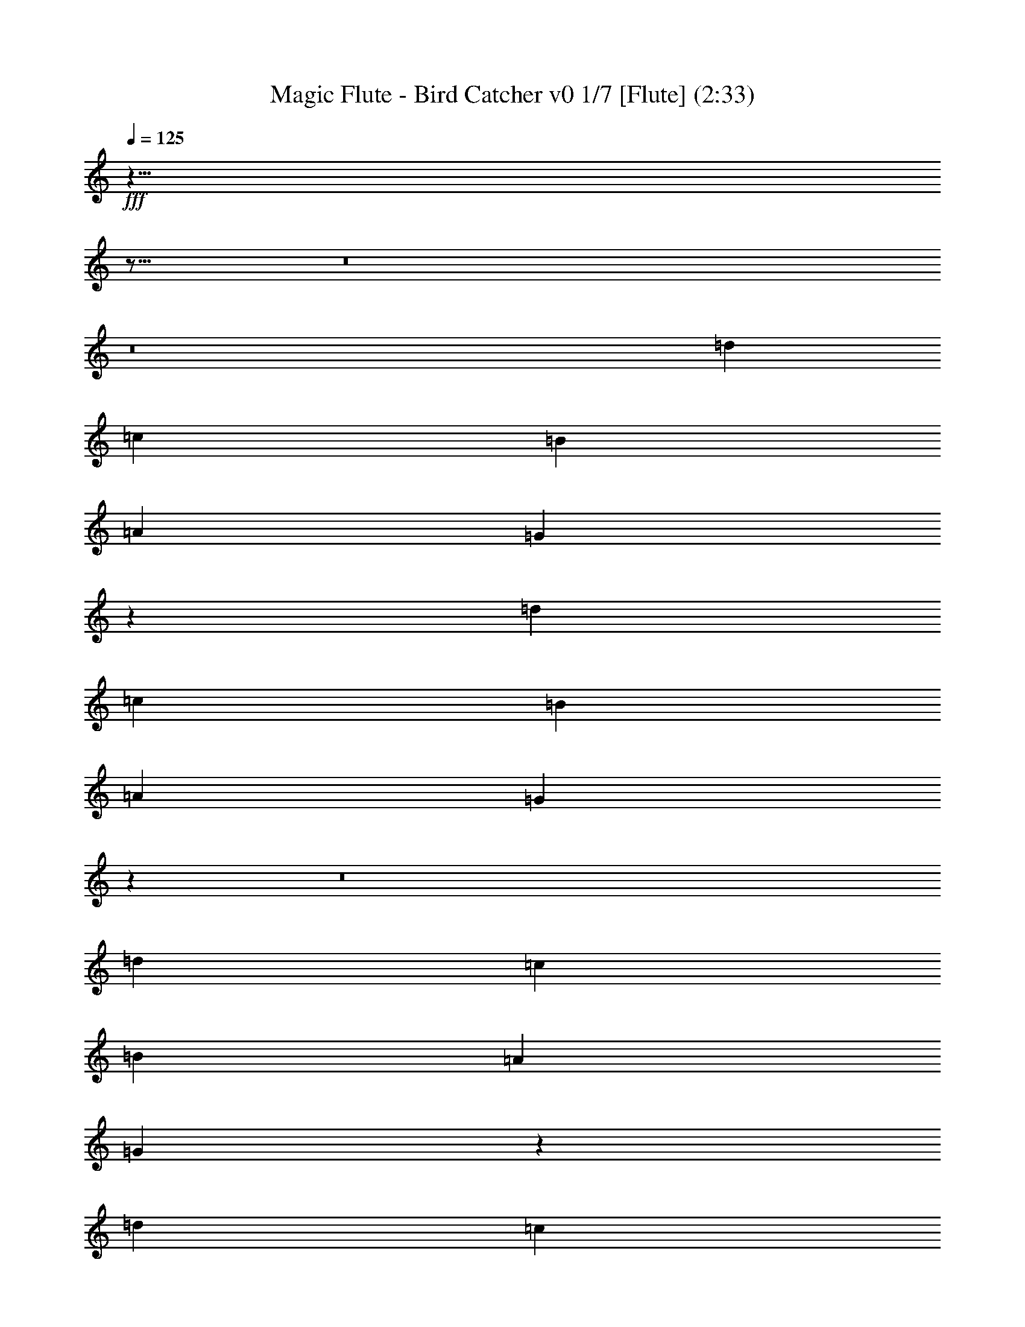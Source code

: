 % Produced with Bruzo's Transcoding Environment
% Transcribed by : Nelphindal

X:1
T: Magic Flute - Bird Catcher v0 1/7 [Flute] (2:33)
L: 1/4
Q: 125
Z: Transcribed with BruTE
K: C
+fff+
z35/8
z17/16
z8
z8
[=d13457/16496]
[=c3201/16496]
[=B3715/16496]
[=A3201/16496]
[=G200/1031]
z13419/8248
[=d3149/4124]
[=c929/4124]
[=B200/1031]
[=A200/1031]
[=G200/1031]
z80281/16496
z8
[=d12585/16496]
[=c929/4124]
[=B200/1031]
[=A3201/16496]
[=G200/1031]
z26679/16496
[=d6635/8248]
[=c3201/16496]
[=B200/1031]
[=A200/1031]
[=G929/4124]
z107443/16496
z8
z8
z8
z8
z8
z8
[=d13401/16496]
[=c3201/16496]
[=B200/1031]
[=A929/4124]
[=G200/1031]
z25863/16496
[=d13571/16496]
[=c929/4124]
[=B200/1031]
[=A200/1031]
[=G200/1031]
z39653/8248
z8
[=d1695/2062]
[=c929/4124]
[=B200/1031]
[=A3201/16496]
[=G200/1031]
z26735/16496
[=d6607/8248]
[=c3201/16496]
[=B200/1031]
[=A200/1031]
[=G200/1031]
z108015/16496
z8
z8
z8
z8
z8
z8
[=d13345/16496]
[=c3201/16496]
[=B200/1031]
[=A929/4124]
[=G200/1031]
z25919/16496
[=d13515/16496]
[=c200/1031]
[=B929/4124]
[=A200/1031]
[=G200/1031]
z39681/8248
z8
[=d844/1031]
[=c3201/16496]
[=B3715/16496]
[=A3201/16496]
[=G200/1031]
z26791/16496
[=d6579/8248]
[=c3201/16496]
[=B200/1031]
[=A200/1031]
[=G200/1031]
z108071/16496
z8
z8
z8
z8
z8
z8
[=d13289/16496]
[=c3201/16496]
[=B200/1031]
[=A200/1031]
[=G929/4124]
z25975/16496
[=d13459/16496]
[=c200/1031]
[=B929/4124]
[=A200/1031]
[=G200/1031]
z6967/4124
z8
z8
z8
[=d3145/4124]
[=c929/4124]
[=B200/1031]
[=A200/1031]
[=G200/1031]
z26685/16496
[=d13265/16496]
[=c200/1031]
[=B200/1031]
[=A3201/16496]
[=G3715/16496]
+ppp+
z47651/16496
z8
z8
z8
z8
z8
+mf+

X:2
T: Magic Flute - Bird Catcher v0 2/7 [Clarinet] Mar 19
L: 1/4
Q: 125
Z: Transcribed with BruTE
K: C
+p+
z35/8
z17/16
z8
[=G,13291/16496=B,13291/16496=G13291/16496]
[=B,13317/16496=G13317/16496]
[=G12801/16496=B,12801/16496]
[^F1729/4124=D1729/4124=A1729/4124]
[=G400/1031=B400/1031]
[=c1729/4124=A1729/4124]
[=B6401/16496=d6401/16496]
[=d1729/4124=G1729/4124=B1729/4124]
[=d19717/16496=G19717/16496=B19717/16496]
z6759/8248
[=B12599/16496=G12599/16496]
[=D13317/16496=A13317/16496]
z26665/16496
[=G3321/4124=B3321/4124]
[=D13317/16496=A13317/16496]
z6495/4124
[=B,6727/8248=G6727/8248]
[=D3329/4124=A3329/4124]
[=B,13317/16496=G13317/16496]
z33053/8248
[=G13277/16496=G,13277/16496]
[=G13317/16496=G,13317/16496]
[=G,12801/16496=G12801/16496]
z92573/16496
[=B13443/16496=G13443/16496]
[=A13317/16496=D13317/16496]
z6713/4124
[=B6291/8248=G6291/8248]
[=A3329/4124=D3329/4124]
[=D13317/16496=A13317/16496]
[=B3329/4124=G3329/4124]
[=D13317/16496=A13317/16496]
z8265/2062
[=B,13263/16496=G13263/16496]
[=D13317/16496=A13317/16496]
[=B12801/16496=G12801/16496]
z16703/4124
[=d12571/16496=A12571/16496=D12571/16496^F12571/16496]
[=A13317/16496=e13317/16496]
[=d3329/4124=A3329/4124=D3329/4124^f3329/4124]
[=e6013/16496=A6013/16496]
[=A5/4=e5/4]
[=d6529/16496=D6529/16496-^F6529/16496=A6529/16496-]
[=D19/16=d19/16=A19/16^F19/16]
+ppp+
[=A3329/4124]
+p+
[=A13317/16496=D13317/16496]
[=A3329/4124]
[=D13317/16496=A13317/16496]
z33067/8248
[=A13249/16496=D13249/16496]
[=G13317/16496=B13317/16496]
[=A12801/16496=D12801/16496]
z33413/8248
[=B,12557/16496=G12557/16496]
[=D13317/16496=A13317/16496]
[=B3329/4124=G3329/4124]
z16493/4124
[=A3353/4124=D3353/4124]
[=G3329/4124=B3329/4124]
[=D13317/16496=A13317/16496]
z16537/4124
[=G13235/16496=B,13235/16496=G,13235/16496]
[=G13317/16496=B,13317/16496]
[=B,12801/16496=G12801/16496]
[=D1729/4124=A1729/4124^F1729/4124]
[=G400/1031=B400/1031]
[=A1729/4124=c1729/4124]
[=d6401/16496=B6401/16496]
[=G400/1031=d400/1031=B400/1031]
[=B20233/16496=d20233/16496=G20233/16496]
z6787/8248
[=B12543/16496=G12543/16496]
[=A13317/16496=D13317/16496]
z26721/16496
[=B3307/4124=G3307/4124]
[=A12801/16496=D12801/16496]
z3319/2062
[=G6699/8248=B,6699/8248]
[=A3329/4124=D3329/4124]
[=G13317/16496=B,13317/16496]
z33081/8248
[=G13221/16496=G,13221/16496]
[=G,12801/16496=G12801/16496]
[=G13317/16496=G,13317/16496]
z92629/16496
[=B13387/16496=G13387/16496]
[=A13317/16496=D13317/16496]
z25877/16496
[=G13557/16496=B13557/16496]
[=A3329/4124=D3329/4124]
[=A13317/16496=D13317/16496]
[=G3329/4124=B3329/4124]
[=A13317/16496=D13317/16496]
z4136/1031
[=B,13207/16496=G13207/16496]
[=D12801/16496=A12801/16496]
[=B13317/16496=G13317/16496]
z65837/16496
[^F6773/8248=D6773/8248=A6773/8248=d6773/8248]
[=A13317/16496=e13317/16496]
[=A3329/4124=D3329/4124=d3329/4124^f3329/4124]
[=e6013/16496=A6013/16496]
[=A5/4=e5/4]
[=A6529/16496-=d6529/16496^F6529/16496=D6529/16496-]
[=d19/16=A19/16^F19/16=D19/16]
+ppp+
[=A3329/4124]
+p+
[=A13317/16496=D13317/16496]
[=A3329/4124]
[=D13317/16496=A13317/16496]
z33095/8248
[=A13193/16496=D13193/16496]
[=B12801/16496=G12801/16496]
[=A13317/16496=D13317/16496]
z65851/16496
[=B,3383/4124=G3383/4124]
[=A13317/16496=D13317/16496]
[=G3329/4124=B3329/4124]
z16507/4124
[=D3339/4124=A3339/4124]
[=B3329/4124=G3329/4124]
[=D13317/16496=A13317/16496]
z16551/4124
[=G,13179/16496=G13179/16496=B,13179/16496]
[=G12801/16496=B,12801/16496]
[=B,13317/16496=G13317/16496]
[^F1729/4124=D1729/4124=A1729/4124]
[=G400/1031=B400/1031]
[=c6401/16496=A6401/16496]
[=d1729/4124=B1729/4124]
[=d400/1031=G400/1031=B400/1031]
[=B20233/16496=G20233/16496=d20233/16496]
z12599/16496
[=B6759/8248=G6759/8248]
[=A13317/16496=D13317/16496]
z26777/16496
[=B3293/4124=G3293/4124]
[=D12801/16496=A12801/16496]
z1663/1031
[=B,6671/8248=G6671/8248]
[=A3329/4124=D3329/4124]
[=G13317/16496=B,13317/16496]
z33109/8248
[=G13165/16496=G,13165/16496]
[=G,12801/16496=G12801/16496]
[=G13317/16496=G,13317/16496]
z92685/16496
[=G13331/16496=B13331/16496]
[=A13317/16496=D13317/16496]
z25933/16496
[=G13501/16496=B13501/16496]
[=D3329/4124=A3329/4124]
[=D13317/16496=A13317/16496]
[=B3329/4124=G3329/4124]
[=A13317/16496=D13317/16496]
z8279/2062
[=G13151/16496=B,13151/16496]
[=D12801/16496=A12801/16496]
[=B13317/16496=G13317/16496]
z65893/16496
[=D6745/8248=d6745/8248^F6745/8248=A6745/8248]
[=A13317/16496=e13317/16496]
[^f3329/4124=A3329/4124=d3329/4124=D3329/4124]
[=e6529/16496=A6529/16496]
[=A19/16=e19/16]
[=D1761/4124-^F1761/4124=A1761/4124-=d1761/4124]
[^F19/16=A19/16=d19/16=D19/16]
+ppp+
[=A3329/4124]
+p+
[=D13317/16496=A13317/16496]
[=A3329/4124]
[=A12801/16496=D12801/16496]
z33381/8248
[=A6311/8248=D6311/8248]
[=G3329/4124=B3329/4124]
[=D13317/16496=A13317/16496]
z65907/16496
[=B,3369/4124=G3369/4124]
[=A13317/16496=D13317/16496]
[=B3329/4124=G3329/4124]
z16521/4124
[=D3325/4124=A3325/4124]
[=B3329/4124=G3329/4124]
[=A12801/16496=D12801/16496]
z8347/2062
[=B,788/1031=G,788/1031=G788/1031]
[=G3329/4124=B,3329/4124]
[=B,13317/16496=G13317/16496]
[=A1729/4124^F1729/4124=D1729/4124]
[=B400/1031=G400/1031]
[=c6401/16496=A6401/16496]
[=B1729/4124=d1729/4124]
[=B400/1031=G400/1031=d400/1031]
[=G19717/16496=B19717/16496=d19717/16496]
z13171/16496
[=B6731/8248=G6731/8248]
[=D13317/16496=A13317/16496]
z26833/16496
[=G12601/16496=B12601/16496]
[=A3329/4124=D3329/4124]
z3333/2062
[=B6643/8248=G,6643/8248=D6643/8248=G6643/8248]
[=D3329/4124^F3329/4124=A3329/4124]
[=G12455/16496=D12455/16496-=B12455/16496]
[=c13/4=A13/4=D13/4]
z3381/4124
[=G6297/8248=c6297/8248=G,6297/8248=e6297/8248]
[=d3329/4124=B3329/4124=G,3329/4124=G3329/4124]
[=c6743/8248=e6743/8248=G,6743/8248-=G6743/8248-]
[=G51/16=f51/16=d51/16=G,51/16]
z13185/16496
[=G1681/2062=B,1681/2062]
[=A13317/16496=D13317/16496]
[=B,3329/4124=G3329/4124]
z4132/1031
[=G1659/2062=G,1659/2062]
[=G3329/4124=G,3329/4124]
[=G,12801/16496=G12801/16496]
z92579/16496
[=G6719/8248=B6719/8248]
[=A3329/4124=D3329/4124]
z13429/8248
[=B786/1031=G786/1031]
[=D13317/16496=A13317/16496]
[=D3329/4124=A3329/4124]
[=G13317/16496=B13317/16496]
[=D3329/4124=A3329/4124]
z33063/8248
[=G6629/8248=B,6629/8248]
[=A3329/4124=D3329/4124]
[=B12801/16496=G12801/16496]
z33409/8248
[=D6283/8248=A6283/8248]
[=A3329/4124]
[=A13317/16496=D13317/16496]
z65963/16496
[=A3355/4124=D3355/4124]
[=G13317/16496=B13317/16496]
[=A3329/4124=D3329/4124]
z16535/4124
[=B,3311/4124=G3311/4124]
[=A3329/4124=D3329/4124]
[=G12801/16496=B12801/16496]
z4177/1031
[=D1569/2062=A1569/2062]
[=G3329/4124=B3329/4124]
[=A13317/16496=D13317/16496]
+ppp+
z28093/4124
+mf+

X:3
T: Magic Flute - Bird Catcher v0 3/7 [Harp]
L: 1/4
Q: 125
Z: Transcribed with BruTE
K: C
+mf+
z7/
z17/16
z8
[=G13291/16496]
[=g13317/16496]
[=B12801/16496]
[=c1729/4124]
[=d400/1031]
[=d26633/16496]
[=d13317/16496]
[=g400/1031]
[=b1729/4124]
z26341/4124
[=G6727/8248]
[=A1729/4124]
[^F400/1031]
[=B6401/16496]
[=G1729/4124]
[=c400/1031]
[=A1729/4124]
[=c6401/16496]
[=A400/1031]
[=c1729/4124]
[=A6401/16496]
[=c1729/4124]
[=A400/1031]
[=A1729/4124]
[=c6401/16496]
[=e400/1031]
[=c1729/4124]
[=d6401/16496]
[=B1729/4124]
[=e400/1031]
[=c6401/16496]
[=f1729/4124]
[=d400/1031]
[=f1729/4124]
[=d6401/16496]
[=f1729/4124]
[=d400/1031]
[=f6401/16496]
[=d1729/4124]
z59347/8248
[^F840/1031]
[=B400/1031]
[=G1729/4124]
[=A6401/16496]
[^F1729/4124]
[=B400/1031]
[=G1729/4124]
[=B6401/16496]
[=G400/1031]
[=A1729/4124]
[^F6401/16496]
[=A1729/4124]
[^F400/1031]
[=B6401/16496]
[=G1729/4124]
[=B400/1031]
[=G1729/4124]
[=B6401/16496]
[^F1729/4124]
[=B400/1031]
[=G6401/16496]
[=A1729/4124]
[^F400/1031]
[=A1729/4124]
[^F6401/16496]
[=A400/1031]
[^F1729/4124]
[=A6401/16496]
[^F1729/4124]
[=A400/1031]
[=d1729/4124]
[^f6401/16496]
[=d400/1031]
[=e1729/4124]
[^c6401/16496]
[^f1729/4124]
[=d400/1031]
[=g6401/16496]
[=e1729/4124]
[=g400/1031]
[=e1729/4124]
[^f6401/16496]
[=d1729/4124]
[^f400/1031]
[=d6401/16496]
[^f1729/4124]
[=d400/1031]
[^f1729/4124]
[=d6401/16496]
[=e400/1031]
[^c1729/4124]
[^f6401/16496]
[=d1729/4124]
[=g400/1031]
[=e1729/4124]
[=g6401/16496]
[=e400/1031]
[^f1729/4124]
[=d6401/16496]
[^f1729/4124]
[=d400/1031]
[=d6401/16496]
[^f1729/4124]
[=d400/1031]
[^f1729/4124]
[=d6401/16496]
[=g1729/4124]
[=d400/1031]
[^f6401/16496]
[=e1729/4124]
[=d400/1031]
[=e1729/4124]
[^f6401/16496]
[=e400/1031]
[=d1729/4124]
[=e6401/16496]
[^f1729/4124]
[=g400/1031]
[=d1729/4124]
[=B6401/16496]
[=G400/1031]
[=A1729/4124]
[^F6401/16496]
[=B1729/4124]
[=G400/1031]
[=A6401/16496]
[^F1729/4124]
[=A400/1031]
[^F1729/4124]
[=A6401/16496]
[^F1729/4124]
[=A400/1031]
[^F6401/16496]
[=A1729/4124]
[^F400/1031]
[=A1729/4124]
[^F6401/16496]
[=B400/1031]
[^F1729/4124]
[=A6401/16496]
[^F1729/4124]
[=B400/1031]
[=G1729/4124]
[=B6401/16496]
[=G400/1031]
[=B1729/4124]
[=G6401/16496]
[=B1729/4124]
[=G400/1031]
z6699/8248
[=G13235/16496]
[=g13317/16496]
[=B12801/16496]
[=c1729/4124]
[=d400/1031]
[=d26633/16496]
[=d13317/16496]
[=g400/1031]
[=b1729/4124]
z26355/4124
[=G6699/8248]
[=A400/1031]
[^F1729/4124]
[=B6401/16496]
[=G1729/4124]
[=c400/1031]
[=A6401/16496]
[=c1729/4124]
[=A400/1031]
[=c1729/4124]
[=A6401/16496]
[=c1729/4124]
[=A400/1031]
[=A6401/16496]
[=c1729/4124]
[=e400/1031]
[=c1729/4124]
[=d6401/16496]
[=B400/1031]
[=e1729/4124]
[=c6401/16496]
[=f1729/4124]
[=d400/1031]
[=f1729/4124]
[=d6401/16496]
[=f400/1031]
[=d1729/4124]
[=f6401/16496]
[=d1729/4124]
z59375/8248
[^F1673/2062]
[=B400/1031]
[=G1729/4124]
[=A6401/16496]
[^F1729/4124]
[=B400/1031]
[=G6401/16496]
[=B1729/4124]
[=G400/1031]
[=A1729/4124]
[^F6401/16496]
[=A1729/4124]
[^F400/1031]
[=B6401/16496]
[=G1729/4124]
[=B400/1031]
[=G1729/4124]
[=B6401/16496]
[^F400/1031]
[=B1729/4124]
[=G6401/16496]
[=A1729/4124]
[^F400/1031]
[=A1729/4124]
[^F6401/16496]
[=A400/1031]
[^F1729/4124]
[=A6401/16496]
[^F1729/4124]
[=A400/1031]
[=d6401/16496]
[^f1729/4124]
[=d400/1031]
[=e1729/4124]
[^c6401/16496]
[^f1729/4124]
[=d400/1031]
[=g6401/16496]
[=e1729/4124]
[=g400/1031]
[=e1729/4124]
[^f6401/16496]
[=d400/1031]
[^f1729/4124]
[=d6401/16496]
[^f1729/4124]
[=d400/1031]
[^f1729/4124]
[=d6401/16496]
[=e400/1031]
[^c1729/4124]
[^f6401/16496]
[=d1729/4124]
[=g400/1031]
[=e6401/16496]
[=g1729/4124]
[=e400/1031]
[^f1729/4124]
[=d6401/16496]
[^f1729/4124]
[=d400/1031]
[=d6401/16496]
[^f1729/4124]
[=d400/1031]
[^f1729/4124]
[=d6401/16496]
[=g400/1031]
[=d1729/4124]
[^f6401/16496]
[=e1729/4124]
[=d400/1031]
[=e1729/4124]
[^f6401/16496]
[=e400/1031]
[=d1729/4124]
[=e6401/16496]
[^f1729/4124]
[=g400/1031]
[=d6401/16496]
[=B1729/4124]
[=G400/1031]
[=A1729/4124]
[^F6401/16496]
[=B400/1031]
[=G1729/4124]
[=A6401/16496]
[^F1729/4124]
[=A400/1031]
[^F1729/4124]
[=A6401/16496]
[^F400/1031]
[=A1729/4124]
[^F6401/16496]
[=A1729/4124]
[^F400/1031]
[=A6401/16496]
[^F1729/4124]
[=B400/1031]
[^F1729/4124]
[=A6401/16496]
[^F1729/4124]
[=B400/1031]
[=G6401/16496]
[=B1729/4124]
[=G400/1031]
[=B1729/4124]
[=G6401/16496]
[=B400/1031]
[=G1729/4124]
z6727/8248
[=G13179/16496]
[=g12801/16496]
[=B13317/16496]
[=c1729/4124]
[=d400/1031]
[=d26633/16496]
[=d13317/16496]
[=g400/1031]
[=b6401/16496]
z105991/16496
[=G6671/8248]
[=A400/1031]
[^F1729/4124]
[=B6401/16496]
[=G1729/4124]
[=c400/1031]
[=A6401/16496]
[=c1729/4124]
[=A400/1031]
[=c1729/4124]
[=A6401/16496]
[=c400/1031]
[=A1729/4124]
[=A6401/16496]
[=c1729/4124]
[=e400/1031]
[=c1729/4124]
[=d6401/16496]
[=B400/1031]
[=e1729/4124]
[=c6401/16496]
[=f1729/4124]
[=d400/1031]
[=f6401/16496]
[=d1729/4124]
[=f400/1031]
[=d1729/4124]
[=f6401/16496]
[=d1729/4124]
z59403/8248
[^F833/1031]
[=B400/1031]
[=G1729/4124]
[=A6401/16496]
[^F1729/4124]
[=B400/1031]
[=G6401/16496]
[=B1729/4124]
[=G400/1031]
[=A1729/4124]
[^F6401/16496]
[=A400/1031]
[^F1729/4124]
[=B6401/16496]
[=G1729/4124]
[=B400/1031]
[=G1729/4124]
[=B6401/16496]
[^F400/1031]
[=B1729/4124]
[=G6401/16496]
[=A1729/4124]
[^F400/1031]
[=A6401/16496]
[^F1729/4124]
[=A400/1031]
[^F1729/4124]
[=A6401/16496]
[^F1729/4124]
[=A400/1031]
[=d6401/16496]
[^f1729/4124]
[=d400/1031]
[=e1729/4124]
[^c6401/16496]
[^f400/1031]
[=d1729/4124]
[=g6401/16496]
[=e1729/4124]
[=g400/1031]
[=e6401/16496]
[^f1729/4124]
[=d400/1031]
[^f1729/4124]
[=d6401/16496]
[^f1729/4124]
[=d400/1031]
[^f6401/16496]
[=d1729/4124]
[=e400/1031]
[^c1729/4124]
[^f6401/16496]
[=d400/1031]
[=g1729/4124]
[=e6401/16496]
[=g1729/4124]
[=e400/1031]
[^f1729/4124]
[=d6401/16496]
[^f400/1031]
[=d1729/4124]
[=d6401/16496]
[^f1729/4124]
[=d400/1031]
[^f6401/16496]
[=d1729/4124]
[=g400/1031]
[=d1729/4124]
[^f6401/16496]
[=e1729/4124]
[=d400/1031]
[=e6401/16496]
[^f1729/4124]
[=e400/1031]
[=d1729/4124]
[=e6401/16496]
[^f400/1031]
[=g1729/4124]
[=d6401/16496]
[=B1729/4124]
[=G400/1031]
[=A1729/4124]
[^F6401/16496]
[=B400/1031]
[=G1729/4124]
[=A6401/16496]
[^F1729/4124]
[=A400/1031]
[^F6401/16496]
[=A1729/4124]
[^F400/1031]
[=A1729/4124]
[^F6401/16496]
[=A1729/4124]
[^F400/1031]
[=A6401/16496]
[^F1729/4124]
[=B400/1031]
[^F1729/4124]
[=A6401/16496]
[^F400/1031]
[=B1729/4124]
[=G6401/16496]
[=B1729/4124]
[=G400/1031]
[=B1729/4124]
[=G6401/16496]
[=B400/1031]
[=G1729/4124]
z6755/8248
[=G788/1031]
[=g3329/4124]
[=B13317/16496]
[=c3145/8248]
[=d1729/4124]
z25909/16496
[=d]
z11/16
[=g1787/4124]
[=b6401/16496]
z106047/16496
[=G6643/8248]
[=A400/1031]
[^F1729/4124]
[=B6401/16496]
[=G400/1031]
[=c1729/4124]
[=A6401/16496]
[=c1729/4124]
[=A400/1031]
[=c1729/4124]
[=A6401/16496]
[=c400/1031]
[=A1729/4124]
[=A6401/16496]
[=c1729/4124]
[=e400/1031]
[=c6401/16496]
[=d1729/4124]
[=B400/1031]
[=e1729/4124]
[=c6401/16496]
[=f1729/4124]
[=d400/1031]
[=f6401/16496]
[=d1729/4124]
[=f400/1031]
[=d1729/4124]
[=f6401/16496]
[=d400/1031]
[=d1729/4124]
[=B6401/16496]
[=B1729/4124]
[=G400/1031]
[=A1729/4124]
[^F6401/16496]
[=B400/1031]
[=G1729/4124]
[=c6401/16496]
[=A1729/4124]
[=c400/1031]
[=A6401/16496]
[=c1729/4124]
[=A400/1031]
[=c1729/4124]
[=A6401/16496]
[=A400/1031]
[=c1729/4124]
[=e6401/16496]
[=c1729/4124]
[=d400/1031]
[=B1729/4124]
[=e6401/16496]
[=c400/1031]
[=f1729/4124]
[=d6401/16496]
[=f1729/4124]
[=d400/1031]
[=f6401/16496]
[=d1729/4124]
[=f400/1031]
[=d1729/4124]
z29675/4124
[^F6717/8248]
[=B6401/16496]
[=G1729/4124]
[=A400/1031]
[^F1729/4124]
[=B6401/16496]
[=G1729/4124]
[=B400/1031]
[=G6401/16496]
[=A1729/4124]
[^F400/1031]
[=A1729/4124]
[^F6401/16496]
[=B400/1031]
[=G1729/4124]
[=B6401/16496]
[=G1729/4124]
[=A400/1031]
[^F1729/4124]
[=B6401/16496]
[=G400/1031]
[=A1729/4124]
[^F6401/16496]
[=A1729/4124]
[^F400/1031]
[=A6401/16496]
[^F1729/4124]
[=A400/1031]
[^F1729/4124]
[=A6401/16496]
[=d1729/4124]
[^f400/1031]
[=d6401/16496]
[=e1729/4124]
[^c400/1031]
[^f1729/4124]
[=d6401/16496]
[=g400/1031]
[=e1729/4124]
[=g6401/16496]
[=e1729/4124]
[^f400/1031]
[=d1729/4124]
[^f6401/16496]
[=d400/1031]
[=d1729/4124]
[^f6401/16496]
[=d1729/4124]
[^f400/1031]
[=d6401/16496]
[=g1729/4124]
[=d400/1031]
[^f1729/4124]
[=e6401/16496]
[=d1729/4124]
[=e400/1031]
[^f6401/16496]
[=e1729/4124]
[=d400/1031]
[=e1729/4124]
[^f6401/16496]
[=g400/1031]
[=d1729/4124]
[=B6401/16496]
[=G1729/4124]
[=A400/1031]
[^F1729/4124]
[=B6401/16496]
[=G400/1031]
[=A1729/4124]
[^F6401/16496]
[=A1729/4124]
[^F400/1031]
[=A6401/16496]
[^F1729/4124]
[=A400/1031]
[^F1729/4124]
[=A6401/16496]
[^F1729/4124]
[=A400/1031]
[^F6401/16496]
[=B1729/4124]
[^F400/1031]
[=A1729/4124]
[^F6401/16496]
[=B400/1031]
[=G1729/4124]
[=B6401/16496]
[=G1729/4124]
[=B400/1031]
[=G1729/4124]
[=B6401/16496]
[=G400/1031]
+ppp+
z29811/8248
+mf+

X:4
T: Magic Flute - Bird Catcher v0 4/7 [Horn]
L: 1/4
Q: 125
Z: Transcribed with BruTE
K: C
+ppp+
z21/8
z17/16
z8
[=B,13291/16496=G13291/16496]
[=D13317/16496=B13317/16496]
[=G12801/16496]
[=A1729/4124^F1729/4124]
[=B400/1031=G400/1031]
[=c1729/4124=A1729/4124]
[=B6401/16496=d6401/16496]
[=d1729/4124=B1729/4124]
[=G19717/16496=B19717/16496]
z6759/8248
[=G12599/16496=B,12599/16496]
[=C13317/16496^F13317/16496]
z26665/16496
[=G3321/4124=B3321/4124]
[^F13317/16496=c13317/16496]
z132173/16496
z8
[=G13443/16496=B13443/16496]
[=c13317/16496^F13317/16496]
z6713/4124
[=G6291/8248=B,6291/8248]
[=C3329/4124^F3329/4124]
z80295/16496
z8
[=D12571/16496]
[=E13317/16496^C13317/16496]
[^F3329/4124=D3329/4124]
[=A6401/16496=E6401/16496]
[=A2529/2062=E2529/2062]
[=d6401/16496^F6401/16496]
[^F19717/16496=d19717/16496]
[=A3329/4124]
z1733/1031
z8
z8
z8
[=G13235/16496=B,13235/16496]
[=B13317/16496=D13317/16496]
[=G12801/16496]
[^F1729/4124=A1729/4124]
[=B400/1031=G400/1031]
[=c1729/4124=A1729/4124]
[=d6401/16496=B6401/16496]
[=B400/1031=d400/1031]
[=G20233/16496=B20233/16496]
z6787/8248
[=B,12543/16496=G12543/16496]
[^F13317/16496=C13317/16496]
z26721/16496
[=G3307/4124=B3307/4124]
[^F12801/16496=c12801/16496]
z
z130683/16496
z8
[=B13387/16496=G13387/16496]
[^F13317/16496=c13317/16496]
z25877/16496
[=B,13557/16496=G13557/16496]
[^F3329/4124=C3329/4124]
z9915/2062
z8
[=D6773/8248]
[^C13317/16496=E13317/16496]
[=D3329/4124^F3329/4124]
[=E6401/16496=A6401/16496]
[=A2529/2062=E2529/2062]
[^F6401/16496=d6401/16496]
[^F19717/16496=d19717/16496]
[=A3329/4124]
z3473/2062
z8
z8
z8
[=B,13179/16496=G13179/16496]
[=D12801/16496=B12801/16496]
[=G13317/16496]
[=A1729/4124^F1729/4124]
[=B400/1031=G400/1031]
[=A6401/16496=c6401/16496]
[=d1729/4124=B1729/4124]
[=d400/1031=B400/1031]
[=G20233/16496=B20233/16496]
z12599/16496
[=G6759/8248=B,6759/8248]
[=C13317/16496^F13317/16496]
z26777/16496
[=G3293/4124=B3293/4124]
[=c12801/16496^F12801/16496]
z
z130739/16496
z8
[=G13331/16496=B13331/16496]
[^F13317/16496=c13317/16496]
z25933/16496
[=B,13501/16496=G13501/16496]
[=C3329/4124^F3329/4124]
z4961/1031
z8
[=D6745/8248]
[^C13317/16496=E13317/16496]
[=D3329/4124^F3329/4124]
[=E6401/16496=A6401/16496]
[=A19717/16496=E19717/16496]
[^F1729/4124=d1729/4124]
[^F19717/16496=d19717/16496]
[=A3329/4124]
z1740/1031
z8
z8
z8
[=B,788/1031=G788/1031]
[=B3329/4124=D3329/4124]
[=G13317/16496]
[^F1729/4124=A1729/4124]
[=B400/1031=G400/1031]
[=c6401/16496=A6401/16496]
[=B1729/4124=d1729/4124]
[=B400/1031=d400/1031]
[=G19717/16496=B19717/16496]
z13171/16496
[=B,6731/8248=G6731/8248]
[=C13317/16496^F13317/16496]
z26833/16496
[=B12601/16496=G12601/16496]
[=c3329/4124^F3329/4124]
z3333/2062
[=G,6643/8248=B,6643/8248]
[=C3329/4124=A,3329/4124]
[=G,12801/16496=B,12801/16496]
[=A,26633/8248=C26633/8248]
z3381/4124
[=E6297/8248=C6297/8248]
[=F3329/4124=D3329/4124]
[=C13317/16496=E13317/16496]
[=D26375/8248=F26375/8248]
z59689/8248
z8
[=G6719/8248=B6719/8248]
[^F3329/4124=c3329/4124]
z13429/8248
[=B,786/1031=G786/1031]
[^F13317/16496=C13317/16496]
z21533/16496
z8
z8
z8
z8
z8
+mf+

X:5
T: Magic Flute - Bird Catcher v0 5/7 [Lute]
L: 1/4
Q: 125
Z: Transcribed with BruTE
K: C
+mp+
z11/8
z17/16
z8
[=B,13291/16496=G,13291/16496=D13291/16496]
[=B,13317/16496=G,13317/16496=D13317/16496]
[=G,12801/16496=G12801/16496]
[=A,1729/4124^F1729/4124]
[=B,400/1031=G400/1031]
[=A1729/4124=C1729/4124]
[=B6401/16496=D6401/16496]
[=D1729/4124=B1729/4124]
[=B,400/1031-=G400/1031]
[=B,6401/16496-=D6401/16496]
[=B,1729/4124=G1729/4124]
[=D400/1031=B400/1031]
[=G1729/4124=d1729/4124]
z26341/4124
[=B,6727/8248=G6727/8248]
[=D1729/4124^F1729/4124]
[=C400/1031=A400/1031]
[=D6401/16496=B6401/16496]
[=B,1729/4124=G1729/4124]
[^F400/1031=D400/1031]
[=E1729/4124=C1729/4124]
[=D6401/16496^F6401/16496]
[=G400/1031=C400/1031]
[=D1729/4124^F1729/4124]
[^F6401/16496-=C6401/16496]
[^F1729/4124-=D1729/4124]
[^F400/1031=C400/1031]
[=A1729/4124=C1729/4124]
[=E6401/16496=c6401/16496]
[=e400/1031-=G400/1031]
[=E1729/4124=e1729/4124]
[=d6401/16496-=G6401/16496]
[=d1729/4124=F1729/4124]
[=c400/1031-=G400/1031]
[=c6401/16496=E6401/16496]
[=B1729/4124=G1729/4124]
[=F400/1031=A400/1031]
[=G1729/4124=B1729/4124]
[=F6401/16496=c6401/16496]
[=B1729/4124=G1729/4124]
[=B400/1031-=F400/1031]
[=G6401/16496=B6401/16496-]
[=B1729/4124=F1729/4124]
[=A400/1031]
[=G1729/4124]
z52689/8248
[=A,840/1031=A840/1031]
[=B400/1031-=D400/1031]
[=B1729/4124=B,1729/4124]
[=A6401/16496-=D6401/16496]
[=A,1729/4124=A1729/4124]
[=G400/1031=D400/1031]
[=B,1729/4124^F1729/4124]
[=D6401/16496=G6401/16496]
[=B,400/1031=A400/1031]
[=D1729/4124^F1729/4124]
[=C6401/16496^F6401/16496-]
[^F1729/4124-=D1729/4124]
[=C569/4124-^F569/4124=d569/4124-]
[=d=C]
[=D6401/16496=d6401/16496-]
[=d1729/4124=B,1729/4124]
[=D400/1031=G400/1031-]
[=G1729/4124=B,1729/4124]
[=D6401/16496=A6401/16496-]
[=A1729/4124=A,1729/4124]
[=D400/1031=B400/1031-]
[=B6401/16496=B,6401/16496]
[=A1729/4124=D1729/4124]
[=A,400/1031=G400/1031]
[=D1729/4124=A1729/4124]
[=A,6401/16496=B6401/16496]
[=D400/1031=A400/1031-]
[=A,1729/4124=A1729/4124]
[=D6401/16496=A6401/16496-]
[=A1729/4124=A,1729/4124]
[=D400/1031^F400/1031]
[=D1729/4124^F1729/4124]
[=A6401/16496=D6401/16496-]
[^F400/1031=D400/1031]
[=A1729/4124=E1729/4124-]
[=E6401/16496]
[^F1729/4124-=A1729/4124]
[^F400/1031]
[=A6401/16496]
[=A1729/4124-=G1729/4124]
[=A400/1031]
[=G1729/4124=A1729/4124]
[=d6401/16496=A6401/16496]
[^F1729/4124=d1729/4124-]
[=d400/1031-=A400/1031]
[^F6401/16496=d6401/16496]
[=A1729/4124]
[^F400/1031=A400/1031]
[=D1729/4124-=A1729/4124]
[=D6401/16496^F6401/16496]
[=A400/1031=E400/1031-]
[=E1729/4124]
[=A6401/16496^F6401/16496-]
[^F1729/4124]
[=A400/1031]
[=G1729/4124=A1729/4124-]
[=A6401/16496]
[=G400/1031=A400/1031]
[=d1729/4124=A1729/4124]
[=d6401/16496-^F6401/16496]
[=d1729/4124-=A1729/4124]
[^F400/1031=d400/1031]
[^F6401/16496=B6401/16496-]
[=A1729/4124=B1729/4124]
[^F400/1031=A400/1031-]
[=A1729/4124]
[=G6401/16496=B6401/16496-]
[=B1729/4124]
[^F400/1031=A400/1031-]
[=A6401/16496]
[=G1729/4124]
[^F400/1031]
[=G1729/4124]
[=A6401/16496]
[=G400/1031]
[^F1729/4124]
[=G6401/16496]
[=A1729/4124]
[=B400/1031]
[=G1729/4124]
[=D6401/16496=G6401/16496-]
[=G400/1031=B,400/1031]
[=A1729/4124-=D1729/4124]
[=A6401/16496=A,6401/16496]
[=D1729/4124=B1729/4124-]
[=B400/1031=B,400/1031]
[=d6401/16496=D6401/16496]
[=d1729/4124-=A,1729/4124]
[=d400/1031-=D400/1031]
[=d1729/4124=A,1729/4124]
[=D6401/16496]
[=A,1729/4124=D1729/4124-]
[=D400/1031]
[=D6401/16496=A,6401/16496]
[^F1729/4124=D1729/4124]
[=A,400/1031=A400/1031]
[=D1729/4124=A1729/4124-]
[=A,6401/16496=A6401/16496]
[=B400/1031-=D400/1031]
[=B1729/4124=B,1729/4124]
[=A6401/16496-=D6401/16496]
[=A,1729/4124=A1729/4124]
[=D400/1031=G400/1031]
[^F1729/4124=B,1729/4124]
[=G6401/16496=D6401/16496]
[=A400/1031=B,400/1031]
[=G1729/4124-=D1729/4124]
[=B,6401/16496=G6401/16496]
[=D1729/4124=G1729/4124-]
[=B,400/1031=G400/1031]
[=A6401/16496]
[=B1729/4124]
[=D3329/4124=B,3329/4124=G,3329/4124]
[=G,13317/16496=B,13317/16496=D13317/16496]
[=G12801/16496=G,12801/16496]
[=A,1729/4124^F1729/4124]
[=G400/1031=B,400/1031]
[=C1729/4124=A1729/4124]
[=B6401/16496=D6401/16496]
[=D400/1031=B400/1031]
[=G1729/4124=B,1729/4124-]
[=B,6401/16496-=D6401/16496]
[=B,1729/4124=G1729/4124]
[=B400/1031=D400/1031]
[=G1729/4124=d1729/4124]
z26355/4124
[=B,6699/8248=G6699/8248]
[^F400/1031=D400/1031]
[=A1729/4124=C1729/4124]
[=D6401/16496=B6401/16496]
[=G1729/4124=B,1729/4124]
[^F400/1031=D400/1031]
[=E6401/16496=C6401/16496]
[=D1729/4124^F1729/4124]
[=C400/1031=G400/1031]
[^F1729/4124=D1729/4124]
[^F6401/16496-=C6401/16496]
[=D1729/4124^F1729/4124-]
[^F400/1031=C400/1031]
[=C6401/16496=A6401/16496]
[=c1729/4124=E1729/4124]
[=e400/1031-=G400/1031]
[=e1729/4124=E1729/4124]
[=d6401/16496-=G6401/16496]
[=F400/1031=d400/1031]
[=c1729/4124-=G1729/4124]
[=E6401/16496=c6401/16496]
[=G1729/4124=B1729/4124]
[=F400/1031=A400/1031]
[=B1729/4124=G1729/4124]
[=F6401/16496=c6401/16496]
[=G400/1031=B400/1031]
[=F1729/4124=B1729/4124-]
[=B6401/16496-=G6401/16496]
[=B1729/4124=F1729/4124]
[=A400/1031]
[=G6401/16496]
z105949/16496
[=A1673/2062=A,1673/2062]
[=B400/1031-=D400/1031]
[=B1729/4124=B,1729/4124]
[=A6401/16496-=D6401/16496]
[=A,1729/4124=A1729/4124]
[=D400/1031=G400/1031]
[^F6401/16496=B,6401/16496]
[=G1729/4124=D1729/4124]
[=B,400/1031=A400/1031]
[^F1729/4124=D1729/4124]
[=C6401/16496^F6401/16496-]
[^F1729/4124-=D1729/4124]
[=d569/4124-=C569/4124-^F569/4124]
[=C=d]
[=d6401/16496-=D6401/16496]
[=d1729/4124=B,1729/4124]
[=G400/1031-=D400/1031]
[=G1729/4124=B,1729/4124]
[=D6401/16496=A6401/16496-]
[=A400/1031=A,400/1031]
[=B1729/4124-=D1729/4124]
[=B,6401/16496=B6401/16496]
[=A1729/4124=D1729/4124]
[=A,400/1031=G400/1031]
[=A1729/4124=D1729/4124]
[=A,6401/16496=B6401/16496]
[=A400/1031-=D400/1031]
[=A,1729/4124=A1729/4124]
[=D6401/16496=A6401/16496-]
[=A1729/4124=A,1729/4124]
[^F400/1031=D400/1031]
[=D6401/16496^F6401/16496]
[=D1729/4124-=A1729/4124]
[^F400/1031=D400/1031]
[=E1729/4124-=A1729/4124]
[=E6401/16496]
[=A1729/4124^F1729/4124-]
[^F400/1031]
[=A6401/16496]
[=A1729/4124-=G1729/4124]
[=A400/1031]
[=G1729/4124=A1729/4124]
[=A6401/16496=d6401/16496]
[=d400/1031-^F400/1031]
[=A1729/4124=d1729/4124-]
[^F6401/16496=d6401/16496]
[=A1729/4124]
[=A400/1031^F400/1031]
[=A1729/4124=D1729/4124-]
[^F6401/16496=D6401/16496]
[=E400/1031-=A400/1031]
[=E1729/4124]
[=A6401/16496^F6401/16496-]
[^F1729/4124]
[=A400/1031]
[=G6401/16496=A6401/16496-]
[=A1729/4124]
[=G400/1031=A400/1031]
[=d1729/4124=A1729/4124]
[=d6401/16496-^F6401/16496]
[=A1729/4124=d1729/4124-]
[=d400/1031^F400/1031]
[^F6401/16496=B6401/16496-]
[=A1729/4124=B1729/4124]
[=A400/1031-^F400/1031]
[=A1729/4124]
[=B6401/16496-=G6401/16496]
[=B400/1031]
[=A1729/4124-^F1729/4124]
[=A6401/16496]
[=G1729/4124]
[^F400/1031]
[=G1729/4124]
[=A6401/16496]
[=G400/1031]
[^F1729/4124]
[=G6401/16496]
[=A1729/4124]
[=B400/1031]
[=G6401/16496]
[=G1729/4124-=D1729/4124]
[=B,400/1031=G400/1031]
[=A1729/4124-=D1729/4124]
[=A6401/16496=A,6401/16496]
[=B400/1031-=D400/1031]
[=B1729/4124=B,1729/4124]
[=D6401/16496=d6401/16496]
[=A,1729/4124=d1729/4124-]
[=D400/1031=d400/1031-]
[=A,1729/4124=d1729/4124]
[=D6401/16496]
[=A,400/1031=D400/1031-]
[=D1729/4124]
[=A,6401/16496=D6401/16496]
[^F1729/4124=D1729/4124]
[=A400/1031=A,400/1031]
[=A6401/16496-=D6401/16496]
[=A1729/4124=A,1729/4124]
[=B400/1031-=D400/1031]
[=B,1729/4124=B1729/4124]
[=A6401/16496-=D6401/16496]
[=A,1729/4124=A1729/4124]
[=D400/1031=G400/1031]
[^F6401/16496=B,6401/16496]
[=D1729/4124=G1729/4124]
[=B,400/1031=A400/1031]
[=D1729/4124=G1729/4124-]
[=G6401/16496=B,6401/16496]
[=D400/1031=G400/1031-]
[=G1729/4124=B,1729/4124]
[=A6401/16496]
[=B1729/4124]
[=B,3329/4124=G,3329/4124=D3329/4124]
[=D12801/16496=G,12801/16496=B,12801/16496]
[=G13317/16496=G,13317/16496]
[=A,1729/4124^F1729/4124]
[=B,400/1031=G400/1031]
[=C6401/16496=A6401/16496]
[=B1729/4124=D1729/4124]
[=B400/1031=D400/1031]
[=B,1729/4124-=G1729/4124]
[=B,6401/16496-=D6401/16496]
[=G1729/4124=B,1729/4124]
[=B400/1031=D400/1031]
[=d6401/16496=G6401/16496]
z105991/16496
[=B,6671/8248=G6671/8248]
[=D400/1031^F400/1031]
[=A1729/4124=C1729/4124]
[=D6401/16496=B6401/16496]
[=B,1729/4124=G1729/4124]
[=D400/1031^F400/1031]
[=C6401/16496=E6401/16496]
[^F1729/4124=D1729/4124]
[=C400/1031=G400/1031]
[=D1729/4124^F1729/4124]
[^F6401/16496-=C6401/16496]
[=D400/1031^F400/1031-]
[=C1729/4124^F1729/4124]
[=C6401/16496=A6401/16496]
[=c1729/4124=E1729/4124]
[=G400/1031=e400/1031-]
[=E1729/4124=e1729/4124]
[=d6401/16496-=G6401/16496]
[=d400/1031=F400/1031]
[=G1729/4124=c1729/4124-]
[=E6401/16496=c6401/16496]
[=B1729/4124=G1729/4124]
[=F400/1031=A400/1031]
[=G6401/16496=B6401/16496]
[=F1729/4124=c1729/4124]
[=G400/1031=B400/1031]
[=B1729/4124-=F1729/4124]
[=B6401/16496-=G6401/16496]
[=B1729/4124=F1729/4124]
[=A400/1031]
[=G6401/16496]
z106005/16496
[=A,833/1031=A833/1031]
[=B400/1031-=D400/1031]
[=B1729/4124=B,1729/4124]
[=A6401/16496-=D6401/16496]
[=A,1729/4124=A1729/4124]
[=D400/1031=G400/1031]
[^F6401/16496=B,6401/16496]
[=D1729/4124=G1729/4124]
[=B,400/1031=A400/1031]
[=D1729/4124^F1729/4124]
[^F6401/16496-=C6401/16496]
[=D400/1031^F400/1031-]
[=d349/2062-^F349/2062=C349/2062-]
[=d=C]
[=d6401/16496-=D6401/16496]
[=B,1729/4124=d1729/4124]
[=G400/1031-=D400/1031]
[=B,1729/4124=G1729/4124]
[=D6401/16496=A6401/16496-]
[=A,400/1031=A400/1031]
[=B1729/4124-=D1729/4124]
[=B,6401/16496=B6401/16496]
[=D1729/4124=A1729/4124]
[=G400/1031=A,400/1031]
[=D6401/16496=A6401/16496]
[=A,1729/4124=B1729/4124]
[=D400/1031=A400/1031-]
[=A1729/4124=A,1729/4124]
[=D6401/16496=A6401/16496-]
[=A1729/4124=A,1729/4124]
[^F400/1031=D400/1031]
[=D6401/16496^F6401/16496]
[=D1729/4124-=A1729/4124]
[=D400/1031^F400/1031]
[=E1729/4124-=A1729/4124]
[=E6401/16496]
[^F400/1031-=A400/1031]
[^F1729/4124]
[=A6401/16496]
[=A1729/4124-=G1729/4124]
[=A400/1031]
[=G6401/16496=A6401/16496]
[=d1729/4124=A1729/4124]
[^F400/1031=d400/1031-]
[=d1729/4124-=A1729/4124]
[^F6401/16496=d6401/16496]
[=A1729/4124]
[^F400/1031=A400/1031]
[=D6401/16496-=A6401/16496]
[^F1729/4124=D1729/4124]
[=E400/1031-=A400/1031]
[=E1729/4124]
[=A6401/16496^F6401/16496-]
[^F400/1031]
[=A1729/4124]
[=G6401/16496=A6401/16496-]
[=A1729/4124]
[=G400/1031=A400/1031]
[=A1729/4124=d1729/4124]
[=d6401/16496-^F6401/16496]
[=A400/1031=d400/1031-]
[^F1729/4124=d1729/4124]
[=B6401/16496-^F6401/16496]
[=A1729/4124=B1729/4124]
[^F400/1031=A400/1031-]
[=A6401/16496]
[=G1729/4124=B1729/4124-]
[=B400/1031]
[^F1729/4124=A1729/4124-]
[=A6401/16496]
[=G1729/4124]
[^F400/1031]
[=G6401/16496]
[=A1729/4124]
[=G400/1031]
[^F1729/4124]
[=G6401/16496]
[=A400/1031]
[=B1729/4124]
[=G6401/16496]
[=D1729/4124=G1729/4124-]
[=G400/1031=B,400/1031]
[=D1729/4124=A1729/4124-]
[=A6401/16496=A,6401/16496]
[=D400/1031=B400/1031-]
[=B,1729/4124=B1729/4124]
[=d6401/16496=D6401/16496]
[=A,1729/4124=d1729/4124-]
[=D400/1031=d400/1031-]
[=A,6401/16496=d6401/16496]
[=D1729/4124]
[=A,400/1031=D400/1031-]
[=D1729/4124]
[=D6401/16496=A,6401/16496]
[=D1729/4124^F1729/4124]
[=A400/1031=A,400/1031]
[=D6401/16496=A6401/16496-]
[=A,1729/4124=A1729/4124]
[=D400/1031=B400/1031-]
[=B,1729/4124=B1729/4124]
[=A6401/16496-=D6401/16496]
[=A,400/1031=A400/1031]
[=D1729/4124=G1729/4124]
[^F6401/16496=B,6401/16496]
[=G1729/4124=D1729/4124]
[=A400/1031=B,400/1031]
[=G1729/4124-=D1729/4124]
[=G6401/16496=B,6401/16496]
[=D400/1031=G400/1031-]
[=G1729/4124=B,1729/4124]
[=A6401/16496]
[=B1729/4124]
[=D12801/16496=G,12801/16496=B,12801/16496]
[=D3329/4124=G,3329/4124=B,3329/4124]
[=G,13317/16496=G13317/16496]
[^F1729/4124=A,1729/4124]
[=B,400/1031=G400/1031]
[=C6401/16496=A6401/16496]
[=D1729/4124=B1729/4124]
[=D400/1031=B400/1031]
[=B,1729/4124-=G1729/4124]
[=B,6401/16496-=D6401/16496]
[=G400/1031=B,400/1031]
[=D1729/4124=B1729/4124]
[=d6401/16496=G6401/16496]
z106047/16496
[=B,6643/8248=G6643/8248]
[^F400/1031=D400/1031]
[=A1729/4124=C1729/4124]
[=D6401/16496=B6401/16496]
[=B,400/1031=G400/1031]
[^F1729/4124=D1729/4124]
[=C6401/16496=E6401/16496]
[^F1729/4124=D1729/4124]
[=C400/1031=G400/1031]
[=D1729/4124^F1729/4124]
[^F6401/16496-=C6401/16496]
[=D400/1031^F400/1031-]
[=C1729/4124^F1729/4124]
[=C6401/16496=A6401/16496]
[=E1729/4124=c1729/4124]
[=e400/1031-=G400/1031]
[=E6401/16496=e6401/16496]
[=G1729/4124=d1729/4124-]
[=F400/1031=d400/1031]
[=G1729/4124=c1729/4124-]
[=E6401/16496=c6401/16496]
[=G1729/4124=B1729/4124]
[=F400/1031=A400/1031]
[=B6401/16496=G6401/16496]
[=c1729/4124=F1729/4124]
[=G400/1031=B400/1031]
[=F1729/4124=B1729/4124-]
[=B6401/16496-=G6401/16496]
[=B400/1031=F400/1031]
[^F1729/4124=A1729/4124]
[=G6401/16496]
[=D1729/4124=G1729/4124-]
[=B,400/1031=G400/1031]
[=D1729/4124^F1729/4124]
[=C6401/16496=A6401/16496]
[=G400/1031-=D400/1031]
[=G1729/4124=B,1729/4124]
[^F6401/16496=D6401/16496]
[=E1729/4124=C1729/4124]
[=D400/1031^F400/1031]
[=G6401/16496=C6401/16496]
[=D1729/4124^F1729/4124]
[^F400/1031-=C400/1031]
[=D1729/4124^F1729/4124-]
[^F6401/16496=C6401/16496]
[=C400/1031=A400/1031]
[=E1729/4124=c1729/4124]
[=e6401/16496-=G6401/16496]
[=e1729/4124=E1729/4124]
[=d400/1031-=G400/1031]
[=d1729/4124=F1729/4124]
[=c6401/16496-=G6401/16496]
[=E400/1031=c400/1031]
[=G1729/4124=B1729/4124]
[=F6401/16496=A6401/16496]
[=B1729/4124=G1729/4124]
[=c400/1031=F400/1031]
[=G6401/16496=B6401/16496]
[=B1729/4124-=F1729/4124]
[=B400/1031-=G400/1031]
[=F1729/4124=B1729/4124]
[=A6401/16496]
[=G1729/4124]
z105383/16496
[=A,6717/8248=A6717/8248]
[=D6401/16496=B6401/16496-]
[=B,1729/4124=B1729/4124]
[=A400/1031-=D400/1031]
[=A1729/4124=A,1729/4124]
[=D6401/16496=G6401/16496]
[^F1729/4124=B,1729/4124]
[=G400/1031=D400/1031]
[=B,6401/16496=A6401/16496]
[^F1729/4124=D1729/4124]
[=C400/1031^F400/1031-]
[=D1729/4124^F1729/4124-]
[^F2277/16496=C2277/16496-]
[=C=d]
[=D400/1031=d400/1031-]
[=d1729/4124=B,1729/4124]
[=D6401/16496=G6401/16496-]
[=G1729/4124=B,1729/4124]
[=D400/1031=A400/1031-]
[=A1729/4124=A,1729/4124]
[=D6401/16496=B6401/16496-]
[=B400/1031=B,400/1031]
[=D1729/4124=A1729/4124]
[=G6401/16496=A,6401/16496]
[=D1729/4124=A1729/4124]
[=A,400/1031=B400/1031]
[=A6401/16496-=D6401/16496]
[=A1729/4124=A,1729/4124]
[=D400/1031=A400/1031-]
[=A1729/4124=A,1729/4124]
[=D6401/16496^F6401/16496]
[^F1729/4124=D1729/4124]
[=A400/1031=D400/1031-]
[=D6401/16496^F6401/16496]
[=A1729/4124=E1729/4124-]
[=E400/1031]
[^F1729/4124-=A1729/4124]
[^F6401/16496]
[=A400/1031]
[=G1729/4124=A1729/4124-]
[=A6401/16496]
[=G1729/4124=A1729/4124]
[=d400/1031=A400/1031]
[^F1729/4124=d1729/4124-]
[=d6401/16496-=A6401/16496]
[^F400/1031=d400/1031]
[=A1729/4124-^F1729/4124]
[=A6401/16496]
[=A1729/4124-^F1729/4124]
[=A400/1031]
[=G6401/16496=B6401/16496-]
[=B1729/4124]
[=A400/1031-^F400/1031]
[=A1729/4124]
[=G6401/16496]
[^F1729/4124]
[=G400/1031]
[=A6401/16496]
[=G1729/4124]
[^F400/1031]
[=G1729/4124]
[=A6401/16496]
[=B400/1031]
[=G1729/4124]
[=D6401/16496=G6401/16496-]
[=G1729/4124=B,1729/4124]
[=D400/1031=A400/1031-]
[=A,1729/4124=A1729/4124]
[=D6401/16496=B6401/16496-]
[=B,400/1031=B400/1031]
[=D1729/4124=d1729/4124]
[=d6401/16496-=A,6401/16496]
[=d1729/4124-=D1729/4124]
[=A,400/1031=d400/1031]
[=D6401/16496]
[=D1729/4124-=A,1729/4124]
[=D400/1031]
[=A,1729/4124=D1729/4124]
[=D6401/16496^F6401/16496]
[=A1729/4124=A,1729/4124]
[=D400/1031=A400/1031-]
[=A6401/16496=A,6401/16496]
[=D1729/4124=B1729/4124-]
[=B,400/1031=B400/1031]
[=D1729/4124=A1729/4124-]
[=A6401/16496=A,6401/16496]
[=G400/1031=D400/1031]
[=B,1729/4124^F1729/4124]
[=G6401/16496=D6401/16496]
[=B,1729/4124=A1729/4124]
[=D400/1031=G400/1031-]
[=G1729/4124=B,1729/4124]
[=G6401/16496-=D6401/16496]
[=B,400/1031=G400/1031]
[=A1729/4124]
[=B6401/16496]
+ppp+
z46305/16496
+mf+

X:6
T: Magic Flute - Bird Catcher v0 6/7 [Theorbo]
L: 1/4
Q: 125
Z: Transcribed with BruTE
K: C
+mf+
z35/8
z17/16
z8
[=G,13291/16496]
[=G,13317/16496]
[=G12801/16496]
[=D3329/4124]
[=d13317/16496]
[=B3329/4124]
[=G13317/16496]
z14835/2062
[=G,6727/8248]
[=D3329/4124]
[=G13317/16496]
[=D3329/4124]
z12581/16496
[=D26853/16496]
z3339/4124
[=C13277/16496]
[=G13317/16496]
[=c12801/16496]
[=G3329/4124]
z13273/16496
[=G26677/16496]
z59347/8248
[=D840/1031]
[=G3329/4124]
[=D13317/16496]
[=G26117/16496]
[=A26633/16496]
z6685/8248
[=G,13263/16496]
[=D13317/16496]
[=G12801/16496]
[=D3329/4124]
z13287/16496
[=D26663/16496]
z6773/8248
[=D12571/16496]
[=A13317/16496]
[=d3329/4124]
[^c6401/16496]
[^c2529/2062]
[=d6401/16496]
[=d19717/16496]
z13207/16496
[=D6713/8248]
[=A,3329/4124]
[=D13317/16496]
z13553/16496
[^C3141/4124]
z13211/16496
[=D6711/8248]
z1673/2062
[=D13249/16496]
[=G13317/16496]
[=D12801/16496]
z6607/8248
[=D13419/16496]
z13387/16496
[=D6623/8248]
z1695/2062
[=G,12557/16496]
[=D13317/16496]
[=G3329/4124]
[=D13317/16496]
z52655/16496
[=D3353/4124]
[=G3329/4124]
[=D13317/16496]
[=G3329/4124]
z3302/1031
[=G,13235/16496]
[=G,13317/16496]
[=G12801/16496]
[=D3329/4124]
[=d13317/16496]
[=B3329/4124]
[=G13317/16496]
z7421/1031
[=G,6699/8248]
[=D3329/4124]
[=G13317/16496]
[=D12801/16496]
z822/1031
[=D26797/16496]
z3353/4124
[=C13221/16496]
[=G12801/16496]
[=c13317/16496]
[=G3329/4124]
z13329/16496
[=G26621/16496]
z59375/8248
[=D1673/2062]
[=G3329/4124]
[=D13317/16496]
[=G26117/16496]
[=A26633/16496]
z6713/8248
[=G,13207/16496]
[=D12801/16496]
[=G13317/16496]
[=D3329/4124]
z13343/16496
[=D26607/16496]
z12571/16496
[=D6773/8248]
[=A13317/16496]
[=d3329/4124]
[^c6401/16496]
[^c2529/2062]
[=d6401/16496]
[=d19717/16496]
z13263/16496
[=D6685/8248]
[=A,3329/4124]
[=D13317/16496]
z6289/8248
[^C13539/16496]
z13267/16496
[=D6683/8248]
z840/1031
[=D13193/16496]
[=G12801/16496]
[=D13317/16496]
z6635/8248
[=D13363/16496]
z13443/16496
[=D6595/8248]
z12585/16496
[=G,3383/4124]
[=D13317/16496]
[=G3329/4124]
[=D13317/16496]
z52711/16496
[=D3339/4124]
[=G3329/4124]
[=D13317/16496]
[=G12801/16496]
z53403/16496
[=G,13179/16496]
[=G,12801/16496]
[=G13317/16496]
[=D3329/4124]
[=d13317/16496]
[=B3329/4124]
[=G13317/16496]
z14849/2062
[=G,6671/8248]
[=D3329/4124]
[=G13317/16496]
[=D12801/16496]
z1651/2062
[=D26741/16496]
z3367/4124
[=C13165/16496]
[=G12801/16496]
[=c13317/16496]
[=G3329/4124]
z13385/16496
[=G26565/16496]
z59403/8248
[=D833/1031]
[=G3329/4124]
[=D13317/16496]
[=G26117/16496]
[=A26633/16496]
z6741/8248
[=G,13151/16496]
[=D12801/16496]
[=G13317/16496]
[=D3329/4124]
z13399/16496
[=D26551/16496]
z12627/16496
[=D6745/8248]
[=A13317/16496]
[=d3329/4124]
[^c6401/16496]
[^c19717/16496]
[=d1729/4124]
[=d19717/16496]
z13319/16496
[=D6657/8248]
[=A,3329/4124]
[=D12801/16496]
z6575/8248
[^C13483/16496]
z13323/16496
[=D6655/8248]
z1687/2062
[=D6311/8248]
[=G3329/4124]
[=D13317/16496]
z6663/8248
[=D13307/16496]
z13499/16496
[=D6309/8248]
z13157/16496
[=G,3369/4124]
[=D13317/16496]
[=G3329/4124]
[=D13317/16496]
z52767/16496
[=D3325/4124]
[=G3329/4124]
[=D12801/16496]
[=G13317/16496]
z53459/16496
[=G,788/1031]
[=G,3329/4124]
[=G13317/16496]
[=D3329/4124]
[=d13317/16496]
[=B3329/4124]
[=G12801/16496]
z29841/4124
[=G,6643/8248]
[=D3329/4124]
[=G12801/16496]
[=D13317/16496]
z829/1031
[=D26685/16496]
z14555/16496
[=C11193/16496-]
[=C2345/16496=G2345/16496-]
[=G11/16]
[=c13317/16496]
[=G3329/4124]
z13441/16496
[=G25993/16496]
z13185/16496
[=G,1681/2062]
[=D13317/16496]
[=G3329/4124]
[=D13317/16496]
z6293/8248
[=D1678/1031]
z13361/16496
[=C1659/2062]
[=G3329/4124]
[=c12801/16496]
[=G13317/16496]
z6639/8248
[=G26671/16496]
z29675/4124
[=D6717/8248]
[=G13317/16496]
[=D3329/4124]
[=G13059/8248]
[=A26633/16496]
z13375/16496
[=G,6629/8248]
[=D3329/4124]
[=G12801/16496]
[=D13317/16496]
z3323/4124
[=D26657/16496]
z847/1031
[=D6283/8248]
[=A,3329/4124]
[=D13317/16496]
z6691/8248
[^C13251/16496]
z13555/16496
[=D6281/8248]
z13213/16496
[=D3355/4124]
[=G13317/16496]
[=D3329/4124]
z13559/16496
[=D12559/16496]
z826/1031
[=D13417/16496]
z13389/16496
[=G,3311/4124]
[=D3329/4124]
[=G12801/16496]
[=D13317/16496]
z6653/8248
[=D26643/16496]
z6783/8248
[=D1569/2062]
[=G3329/4124]
[=D13317/16496]
[=G3329/4124]
+fff+
z13483/16496
[=G25951/16496]
+ppp+
z29811/8248
+mf+

X:7
T: Magic Flute - Bird Catcher v0 7/7 [Bagpipes]
L: 1/4
Q: 125
Z: Transcribed with BruTE
K: C
+ff+
z47/8
z8
z8
[=G6759/8248]
[^F6929/16496]
[=A1613/4124]
[=G3313/4124]
[^F3207/8248]
[=E6967/16496]
[^F6349/16496]
[=G1597/4124]
[^F6929/16496]
[^F19717/16496]
[=A6967/16496]
[=c6401/16496]
[=e3329/4124]
[=d6755/8248]
[=c788/1031]
[=B6787/16496]
[=A6529/16496]
[=B6787/16496]
[=c3265/8248]
[=B6787/16496]
[=B19717/16496]
[=A6529/16496]
[=G1713/4124]
z105313/16496
[=A13569/16496]
[=B13187/16496]
[=A6723/8248]
[=G396/1031]
[^F6929/16496]
[=G6387/16496]
[=A6465/16496]
[^F6865/16496]
[^F7725/8248]
[=d282/1031]
[=d3329/4124]
[=G13059/16496]
[=A13381/16496]
[=B792/1031]
[=A7045/16496]
[=G396/1031]
[=A1745/4124]
[=B392/1031]
[=A13445/16496]
[=A13317/16496]
[^F6349/16496]
[=D3645/8248]
z26235/4124
[=D13877/16496]
[=E6497/8248]
[^F13265/16496]
[=A1613/4124]
[=A19717/16496]
[=d3555/8248]
[=d19717/16496]
[=A6207/16496]
z3427/8248
[=A6689/8248]
[=B3297/4124]
[=A6465/8248]
[=G6851/16496]
[^F3207/8248]
[=G6903/16496]
[=A6465/16496]
[=G396/1031]
[^F6929/16496]
[=G6387/16496]
[=A6981/16496]
[=B13187/16496]
[=G6433/8248]
[=A13381/16496]
[=B13187/16496]
[=d6723/16496]
[=d20233/16496]
[=D6529/16496]
[=D9343/8248-]
[=D^F-]
[^F5511/16496]
[=A1613/4124]
[=A13317/16496]
[=B13187/16496]
[=A6723/8248]
[=G396/1031]
[^F6929/16496]
[=G6387/16496]
[=A6465/16496]
[=G3313/4124]
[=G13317/16496]
[=A6465/16496]
[=B6787/16496]
z19867/4124
z8
[=G6731/8248]
[^F3207/8248]
[=A6967/16496]
[=G3313/4124]
[^F3207/8248]
[=E1613/4124]
[^F429/1031]
[=G1597/4124]
[^F6929/16496]
[^F19717/16496]
[=A1613/4124]
[=c1729/4124]
[=e3329/4124]
[=d2991/4124-]
[=d=c-]
[=c3023/4124]
[=B6787/16496]
[=A6529/16496]
[=B6787/16496]
[=c3265/8248]
[=B6271/16496]
[=B20233/16496]
[=A6529/16496]
[=G396/1031]
z105885/16496
[=A13513/16496]
[=B13187/16496]
[=A6723/8248]
[=G396/1031]
[^F6413/16496]
[=G6903/16496]
[=A6465/16496]
[^F6865/16496]
[^F7725/8248]
[=d282/1031]
[=d3329/4124]
[=G13059/16496]
[=A12865/16496]
[=B3297/4124]
[=A7045/16496]
[=G396/1031]
[=A1745/4124]
[=B392/1031]
[=A13445/16496]
[=A13317/16496]
[^F6349/16496]
[=D3387/8248]
z13189/2062
[=D13821/16496]
[=E6497/8248]
[^F13265/16496]
[=A1613/4124]
[=A19717/16496]
[=d3555/8248]
[=d19717/16496]
[=A6207/16496]
z3455/8248
[=A6661/8248]
[=B792/1031]
[=A6723/8248]
[=G6851/16496]
[^F3207/8248]
[=G6903/16496]
[=A6465/16496]
[=G396/1031]
[^F6929/16496]
[=G6387/16496]
[=A6981/16496]
[=B792/1031]
[=G13381/16496]
[=A13381/16496]
[=B13187/16496]
[=d6723/16496]
[=d20233/16496]
[=D6529/16496]
[=D9343/8248-]
[=D^F-]
[^F5511/16496]
[=A1613/4124]
[=A13317/16496]
[=B13187/16496]
[=A6723/8248]
[=G396/1031]
[^F6413/16496]
[=G6903/16496]
[=A6465/16496]
[=G3313/4124]
[=G13317/16496]
[=A6465/16496]
[=B6787/16496]
z19881/4124
z8
[=G6703/8248]
[^F3207/8248]
[=A6967/16496]
[=G3313/4124]
[^F3207/8248]
[=E1613/4124]
[^F429/1031]
[=G1597/4124]
[^F6929/16496]
[^F19717/16496]
[=A1613/4124]
[=c1729/4124]
[=e3329/4124]
[=d12995/16496]
[=c13123/16496]
[=B6787/16496]
[=A6529/16496]
[=B392/1031]
[=c7045/16496]
[=B6271/16496]
[=B20233/16496]
[=A6529/16496]
[=G396/1031]
z105941/16496
[=A13457/16496]
[=B13187/16496]
[=A6723/8248]
[=G396/1031]
[^F6413/16496]
[=G6903/16496]
[=A6465/16496]
[^F6865/16496]
[^F7725/8248]
[=d282/1031]
[=d3329/4124]
[=G13059/16496]
[=A12865/16496]
[=B3297/4124]
[=A7045/16496]
[=G396/1031]
[=A6465/16496]
[=B6787/16496]
[=A13445/16496]
[=A13317/16496]
[^F6349/16496]
[=D3387/8248]
z6598/1031
[=D13765/16496]
[=E6497/8248]
[^F6375/8248]
[=A6967/16496]
[=A19717/16496]
[=d3555/8248]
[=d19717/16496]
[=A6207/16496]
z3483/8248
[=A12751/16496]
[=B13187/16496]
[=A6723/8248]
[=G6851/16496]
[^F3207/8248]
[=G6387/16496]
[=A6981/16496]
[=G396/1031]
[^F6929/16496]
[=G6387/16496]
[=A6465/16496]
[=B3297/4124]
[=G13381/16496]
[=A13381/16496]
[=B13187/16496]
[=d6723/16496]
[=d9343/8248-]
[=D-=d]
[=D3007/8248]
[=D9343/8248-]
[=D^F-]
[^F5511/16496]
[=A1613/4124]
[=A13317/16496]
[=B13187/16496]
[=A6465/8248]
[=G1713/4124]
[^F6413/16496]
[=G6903/16496]
[=A6465/16496]
[=G3313/4124]
[=G13317/16496]
[=A6465/16496]
+p+
[=B6787/16496]
+ppp+
z51131/8248
z8
z8
z8
z8
z8
z8
z8
z8
z8
z8
+mf+
